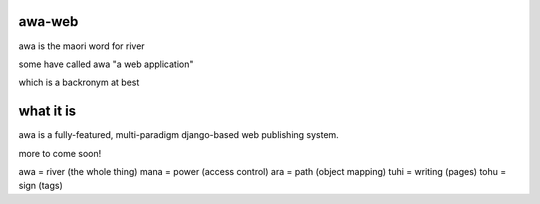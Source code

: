 awa-web
=======

awa is the maori word for river

some have called awa "a web application"

which is a backronym at best


what it is
==========

awa is a fully-featured, multi-paradigm
django-based web publishing system.

more to come soon!

awa = river (the whole thing)
mana = power (access control)
ara = path (object mapping)
tuhi = writing (pages)
tohu = sign (tags)

